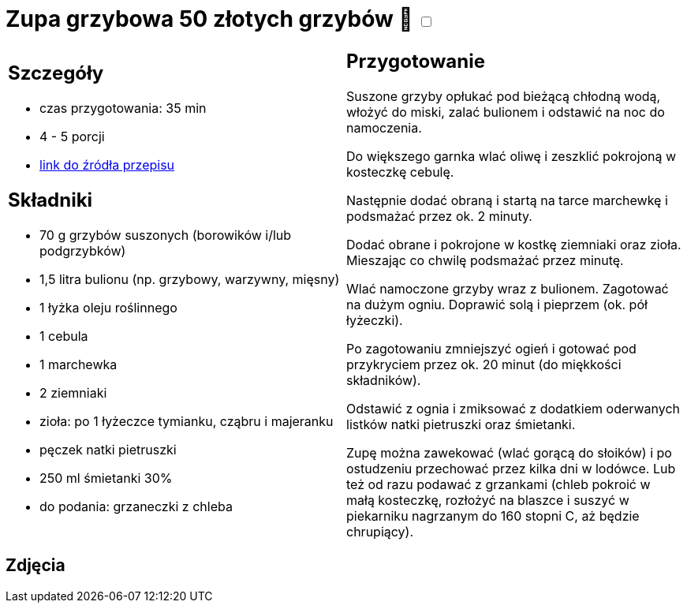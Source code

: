 = Zupa grzybowa 50 złotych grzybów 🌱 +++ <label class="switch"><input data-status="off" type="checkbox"><span class="slider round"></span></label>+++

[cols=".<a,.<a"]
[frame=none]
[grid=none]
|===
|
== Szczegóły
* czas przygotowania: 35 min
* 4 - 5 porcji
* https://www.kwestiasmaku.com/przepis/zupa-krem-grzybowa-z-suszonych-grzybow[link do źródła przepisu]

== Składniki
* 70 g grzybów suszonych (borowików i/lub podgrzybków)
* 1,5 litra bulionu (np. grzybowy, warzywny, mięsny)
* 1 łyżka oleju roślinnego
* 1 cebula
* 1 marchewka
* 2 ziemniaki
* zioła: po 1 łyżeczce tymianku, cząbru i majeranku
* pęczek natki pietruszki
* 250 ml śmietanki 30%
* do podania: grzaneczki z chleba

|
== Przygotowanie
Suszone grzyby opłukać pod bieżącą chłodną wodą, włożyć do miski, zalać bulionem i odstawić na noc do namoczenia.

Do większego garnka wlać oliwę i zeszklić pokrojoną w kosteczkę cebulę.

Następnie dodać obraną i startą na tarce marchewkę i podsmażać przez ok. 2 minuty.

Dodać obrane i pokrojone w kostkę ziemniaki oraz zioła. Mieszając co chwilę podsmażać przez minutę.

Wlać namoczone grzyby wraz z bulionem. Zagotować na dużym ogniu. Doprawić solą i pieprzem (ok. pół łyżeczki).

Po zagotowaniu zmniejszyć ogień i gotować pod przykryciem przez ok. 20 minut (do miękkości składników).

Odstawić z ognia i zmiksować z dodatkiem oderwanych listków natki pietruszki oraz śmietanki.

Zupę można zawekować (wlać gorącą do słoików) i po ostudzeniu przechować przez kilka dni w lodówce. Lub też od razu podawać z grzankami (chleb pokroić w małą kosteczkę, rozłożyć na blaszce i suszyć w piekarniku nagrzanym do 160 stopni C, aż będzie chrupiący).

|===

[.text-center]
== Zdjęcia
